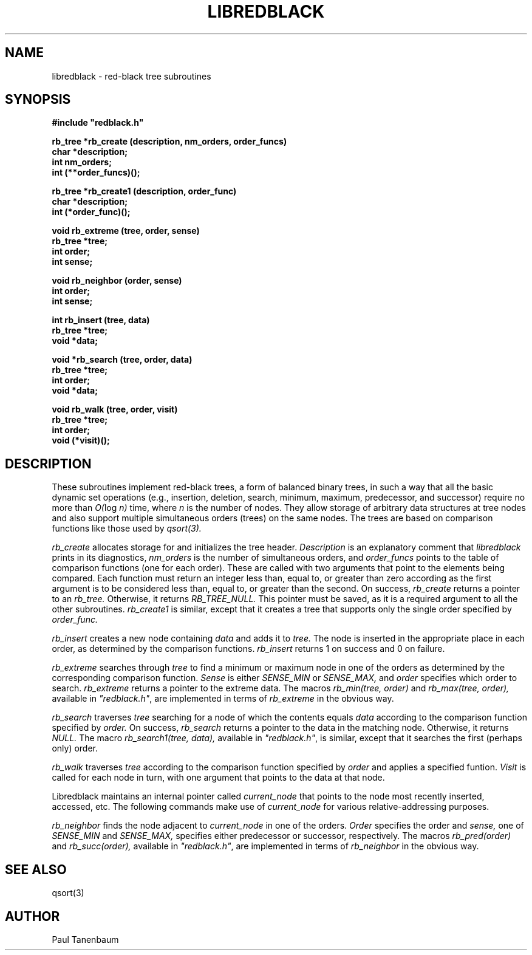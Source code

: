.\" Set the interparagraph spacing to 1 (default is 0.4)
.PD 1v
.\"
.\" The man page begins...
.\"
.TH LIBREDBLACK 3 BRL/CAD
.\"
.SH NAME
libredblack \- red-black tree subroutines
.\"
.SH SYNOPSIS
\fB#include "redblack.h"
.\"
.PP
.B rb_tree *rb_create (description, nm_orders, order_funcs)
.br
.B char *description;
.br
.B int nm_orders;
.br
.B int (**order_funcs)();
.\"
.PP
.B rb_tree *rb_create1 (description, order_func)
.br
.B char *description;
.br
.B int (*order_func)();
.\"
.PP
.B void rb_extreme (tree, order, sense)
.br
.B rb_tree *tree;
.br
.B int order;
.br
.B int sense;
.\"
.PP
.B void rb_neighbor (order, sense)
.br
.B int order;
.br
.B int sense;
.\"
.PP
.B int rb_insert (tree, data)
.br
.B rb_tree *tree;
.br
.B void *data;
.\"
.PP
.B void *rb_search (tree, order, data)
.br
.B rb_tree *tree;
.br
.B int order;
.br
.B void *data;
.\"
.PP
.B void rb_walk (tree, order, visit)
.br
.B rb_tree *tree;
.br
.B int order;
.br
.B void (*visit)();
.\"
.\"
.SH DESCRIPTION
These subroutines implement red-black trees,
a form of balanced binary trees,
in such a way that all the basic dynamic set operations
(e.g., insertion, deletion, search, minimum, maximum,
predecessor, and successor)
require no more than
.IR "O(" "log " "n)"
time,
where
.I n
is the number of nodes.
They allow storage of arbitrary data structures
at tree nodes
and also support multiple simultaneous orders (trees)
on the same nodes.
The trees are based on comparison functions
like those used by
.I qsort(3).
.PP
.I rb_create
allocates storage for
and initializes
the tree header.
.I Description
is an explanatory comment that
.I libredblack
prints in its diagnostics,
.I nm_orders
is the number of simultaneous orders,
and
.I order_funcs
points to the table of comparison functions
(one for each order).
These are called with two arguments
that point to the elements being compared.
Each function must return an integer
less than, equal to, or greater than zero
according as the first argument is to be considered
less than, equal to, or greater than the second.
On success,
.I rb_create
returns a pointer to
an
.I rb_tree.
Otherwise, it returns
.I RB_TREE_NULL.
This pointer must be saved,
as it is a required argument to all the other subroutines.
.I rb_create1
is similar,
except that it creates a tree that supports only the single order
specified by
.I order_func.
.PP
.I rb_insert
creates a new node containing
.I data
and adds it to
.I tree.
The node is inserted in the appropriate place
in each order,
as determined by the comparison functions.
.I rb_insert
returns 1 on success
and 0 on failure.
.PP
.I rb_extreme
searches through
.I tree
to find a minimum or maximum node in one of the orders
as determined by the corresponding comparison function.
.I Sense
is either
.I SENSE_MIN
or
.I SENSE_MAX,
and
.I order
specifies which order to search.
.I rb_extreme
returns a pointer to the extreme data.
The macros
.I rb_min(tree, order)
and
.I rb_max(tree, order),
available in
\fI"redblack.h"\fR,
are implemented in terms of
.I rb_extreme
in the obvious way.
.PP
.I rb_search
traverses
.I tree
searching for a node of which the contents equals
.I data
according to the comparison function
specified by
.I order.
On success,
.I rb_search
returns a pointer to the data in the
matching node.
Otherwise, it returns
.I NULL.
The macro
.I rb_search1(tree, data),
available in
\fI"redblack.h"\fR,
is similar,
except that it searches the first (perhaps only) order.
.PP
.I rb_walk
traverses
.I tree
according to the comparison function specified by
.I order
and applies a specified funtion.
.I Visit
is called for each node in turn,
with one argument that points
to the data at that node.
.PP
Libredblack maintains an internal pointer called
.I current_node
that points to the node most recently inserted, accessed, etc.
The following commands make use of
.I current_node
for various relative-addressing purposes.
.PP
.I rb_neighbor
finds the node adjacent to
.I current_node
in one of the orders.
.I Order
specifies the order
and
.I sense,
one of
.I SENSE_MIN
and
.I SENSE_MAX,
specifies either predecessor or successor, respectively.
The macros
.I rb_pred(order)
and
.I rb_succ(order),
available in
\fI"redblack.h"\fR,
are implemented in terms of
.I rb_neighbor
in the obvious way.
.\"
.SH SEE ALSO
qsort(3)
.\"
.SH AUTHOR
Paul Tanenbaum
